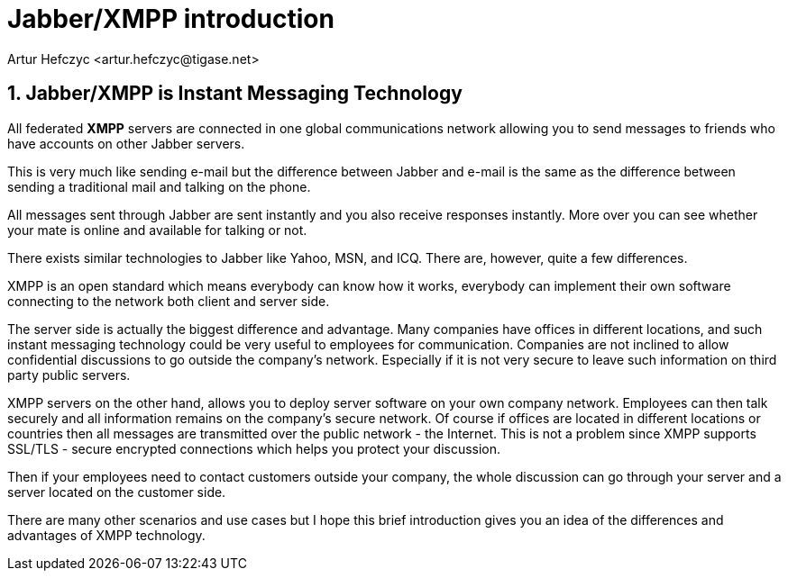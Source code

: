 Jabber/XMPP introduction
========================
:author: Artur Hefczyc <artur.hefczyc@tigase.net>
:version: v2.0, June 2014: Reformatted for AsciiDoc.
:date: 2009-11-25 15:51

:toc:
:numbered:
:website: http://tigase.net

Jabber/XMPP is Instant Messaging Technology
-------------------------------------------

All federated *XMPP* servers are connected in one global communications network allowing you to send messages to friends who have accounts on other Jabber servers.

This is very much like sending e-mail but the difference between Jabber and e-mail is the same as the difference between sending a traditional mail and talking on the phone.

All messages sent through Jabber are sent instantly and you also receive responses instantly. More over you can see whether your mate is online and available for talking or not.

There exists similar technologies to Jabber like Yahoo, MSN, and ICQ. There are, however, quite a few differences.

XMPP is an open standard which means everybody can know how it works, everybody can implement their own software connecting to the network both client and server side.

The server side is actually the biggest difference and advantage. Many companies have offices in different locations, and such instant messaging technology could be very useful to employees for communication. Companies are not inclined to allow confidential discussions to go outside the company's network. Especially if it is not very secure to leave such information on third party public servers.

XMPP servers on the other hand, allows you to deploy server software on your own company network. Employees can then talk securely and all information remains on the company's secure network. Of course if offices are located in different locations or countries then all messages are transmitted over the public network - the Internet. This is not a problem since XMPP supports SSL/TLS - secure encrypted connections which helps you protect your discussion.

Then if your employees need to contact customers outside your company, the whole discussion can go through your server and a server located on the customer side.

There are many other scenarios and use cases but I hope this brief introduction gives you an idea of the differences and advantages of XMPP technology.

